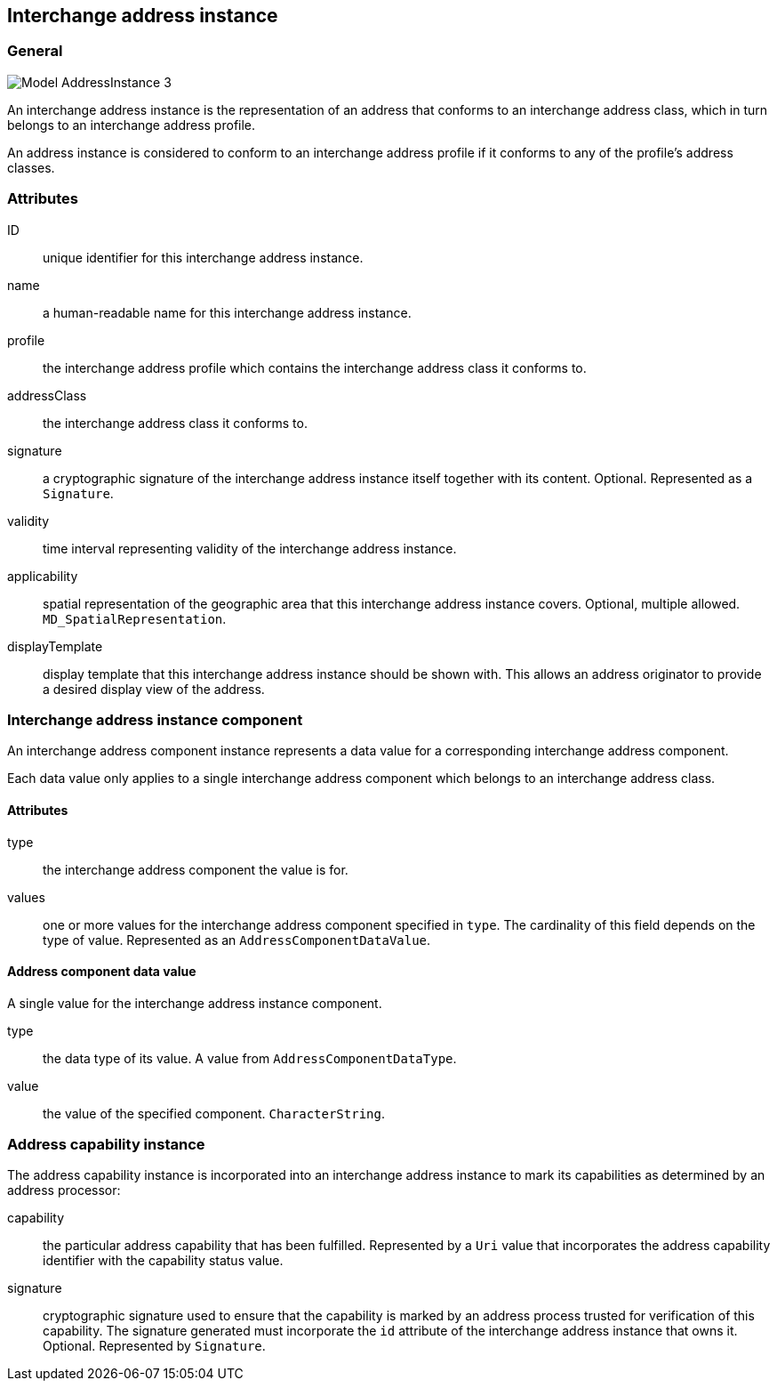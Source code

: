 
[[ix-address-instance]]
== Interchange address instance

=== General

image::images/png/Model__AddressInstance_3.png[]

An interchange address instance is the representation of an address
that conforms to an interchange address class, which in turn
belongs to an interchange address profile.

An address instance is considered to conform to an interchange
address profile if it conforms to any of the profile's
address classes.


=== Attributes

ID:: unique identifier for this interchange address instance.

name:: a human-readable name for this interchange address instance.

profile:: the interchange address profile which contains
the interchange address class it conforms to.

addressClass:: the interchange address class it conforms to.

signature:: a cryptographic signature of the interchange
address instance itself together with its content.
Optional. Represented as a `Signature`.

validity:: time interval representing validity of the
interchange address instance.

applicability:: spatial representation of the geographic
area that this interchange address instance covers.
Optional, multiple allowed. `MD_SpatialRepresentation`.

displayTemplate:: display template that this interchange
address instance should be shown with. This allows an
address originator to provide a desired display view
of the address.


[[ix-address-instance-component]]
=== Interchange address instance component
// (IxAddressInstanceComponent)

An interchange address component instance represents a data value
for a corresponding interchange address component.

Each data value only applies to a single interchange
address component which belongs to an interchange address class.

==== Attributes

type:: the interchange address component the value is for.

values:: one or more values for the interchange address component
specified in `type`. The cardinality of this field depends on the
type of value. Represented as an `AddressComponentDataValue`.


==== Address component data value

A single value for the interchange address instance component.

type:: the data type of its value. A value from `AddressComponentDataType`.

value:: the value of the specified component. `CharacterString`.


[[ix-address-capability-instance]]
=== Address capability instance

The address capability instance is incorporated into an interchange
address instance to mark its capabilities as determined by an address
processor:

capability:: the particular address capability that has been fulfilled. Represented
by a `Uri` value that incorporates the address capability identifier with
the capability status value.

signature:: cryptographic signature used to ensure that the
capability is marked by an address process trusted for
verification of this capability.
The signature generated must incorporate the `id` attribute
of the interchange address instance that owns it.
Optional. Represented by `Signature`.


